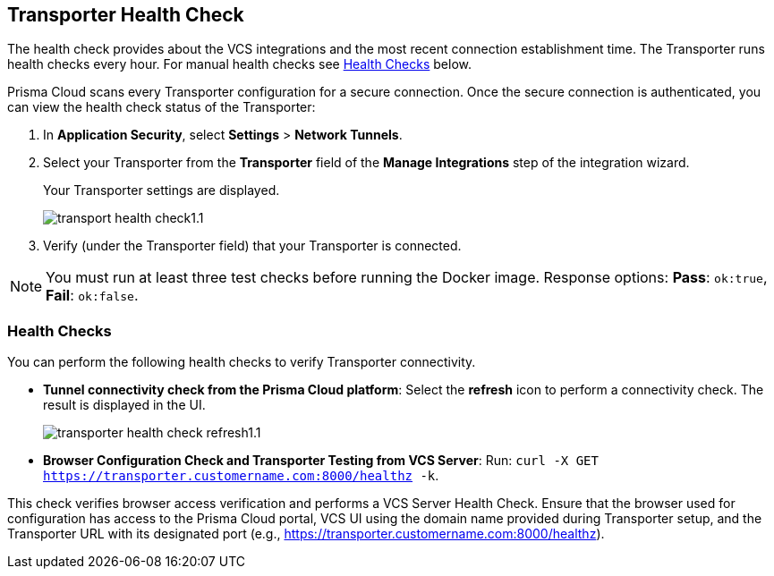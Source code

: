 == Transporter Health Check

The health check provides about the VCS integrations and the most recent connection establishment time. The Transporter runs health checks every hour. For manual health checks see <<#transporter-health-check,Health Checks>> below.

Prisma Cloud scans every Transporter configuration for a secure connection. Once the secure connection is authenticated, you can view the health check status of the Transporter:

. In *Application Security*, select *Settings* > *Network Tunnels*.
. Select your Transporter from the *Transporter* field of the *Manage Integrations* step of the integration wizard.
+
Your Transporter settings are displayed.
+
image::application-security/transport-health-check1.1.png[]
. Verify (under the Transporter field) that your Transporter is connected.

NOTE: You must run at least three test checks before running the Docker image. Response options: *Pass*: `ok:true`, *Fail*: `ok:false`.

[#transporter-health-check]
=== Health Checks

You can perform the following health checks to verify Transporter connectivity.

* *Tunnel connectivity check from the Prisma Cloud platform*: Select the *refresh* icon to perform a connectivity check. The result is displayed in the UI.
+
image::application-security/transporter-health-check-refresh1.1.png[]

* *Browser Configuration Check and Transporter Testing from VCS Server*: Run: `curl -X GET  https://transporter.customername.com:8000/healthz -k`.

This check verifies browser access verification and performs a VCS Server Health Check. Ensure that the browser used for configuration has access to the Prisma Cloud portal, VCS UI using the domain name provided during Transporter setup, and the Transporter URL with its designated port (e.g., https://transporter.customername.com:8000/healthz).



////
Prisma cloud supports three types of client health checks: 'Transporter Client at VCS Domain', 'Transporter Client at Prisma Cloud Server' and 'Transporter Client in client environment and Transporter Client at Prisma Cloud environment'.

=== Transporter Client at VCS Domain

The internal check route verifies connectivity with your VCS machine via Transporter. To perform this test, apply additional headers to a 'curl' command:

*Route - /internalcheck*: Verifies connectivity with your VCS machine via Transporter.

// Example: `curl -X GET \https://your-transporter-hostname/internalcheck`.

*Additional Headers*: Apply additional headers to a 'curl' command to specify the target VCS for the check:

* *x-forwarded-host*: Specifies the VCS machine hostname for the check. 
//+
// Example: `curl -H "x-forwarded-host: <VCS_machine_hostname>"` 

* *x-forwarded-path*: Defines the path of the request to be sent to the VCS machine. 
//+
//Example: `curl -H "x-forwarded-path: <path_to_send>"`

* *x-forwarded-proto*: Specifies the protocol for checking connectivity, either HTTPS or HTTP. 
//+
//Example: `curl -H "x-forwarded-proto: <https_or_http>" 

To conduct the test: 

. Log into the VCS server.
. Run tests back to the Transporter to confirm accessibility.
. Use the transporter URL and designated port for testing. Example: `curl https://transporter.customername.com:8000/healthz -k`.
+
A successful test result returns '{"ok":true}'.
+
image::application-security/transporter-vcs-server-health-check.png[]

=== Transporter Client at Prisma Cloud Server

* *Route - /externalcheck*: This route checks whether there is internet access to the Prisma server from the local machine. It utilizes the /login route with the access key and secret key for authentication.

////
////
Example:

[source, bash]
----
curl -X POST https://your-prisma-server-url/externalcheck/login \
     -d "accessKey=your_access_key" \
     -d "secretKey=your_secret_key"
----
////
////
==== Transporter Client in Client Environment and Transporter Client at Prisma Cloud Environment

* *Route - /selfcheck*: Checks if the certificates provided are valid for the domain of the machine and runs on request over HTTPS.
//+
//Example: `curl -X GET \https://your-machine-domain/selfcheck`.

* */healthz*: Used for Docker `healthcheck` on the internal port `8080`. 
//+
//Example: `curl -X GET \http://localhost:8080/healthz`.


////